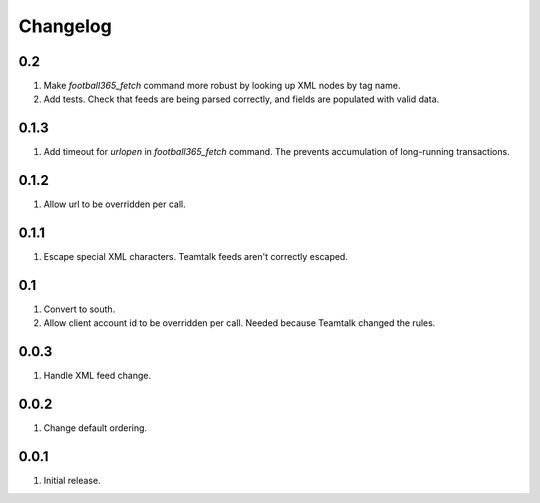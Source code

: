Changelog
=========

0.2
---
#. Make `football365_fetch` command more robust by looking up XML nodes by tag name.
#. Add tests. Check that feeds are being parsed correctly, and fields are populated with valid data.

0.1.3
-----
#. Add timeout for `urlopen` in `football365_fetch` command. The prevents accumulation of long-running transactions.

0.1.2
-----
#. Allow url to be overridden per call.

0.1.1
-----
#. Escape special XML characters. Teamtalk feeds aren't correctly escaped.

0.1
---
#. Convert to south.
#. Allow client account id to be overridden per call. Needed because Teamtalk changed the rules.

0.0.3
-----
#. Handle XML feed change.

0.0.2
-----
#. Change default ordering.

0.0.1
-----
#. Initial release.


